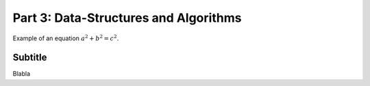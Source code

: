 .. _part3:

*****************************************************************
Part 3: Data-Structures and Algorithms
*****************************************************************

Example of an equation :math:`a^2 + b^2 = c^2`.


Subtitle
=========

Blabla